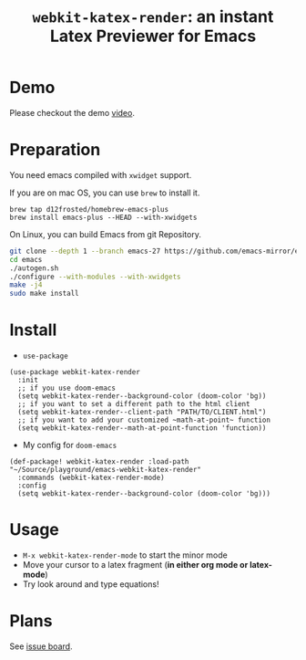 #+TITLE: ~webkit-katex-render~: an instant Latex Previewer for Emacs


* Demo
:PROPERTIES:
:ID:       EC3438CD-4BEC-47A3-97CC-0CC32EEFC3B4
:END:
[[./demo.png]]
Please checkout the demo [[https://youtu.be/jPz-gUWbIaw][video]].

* Preparation
:PROPERTIES:
:ID:       0E541285-95C1-40E8-80A0-6878924D6D15
:END:
You need emacs compiled with ~xwidget~ support.

If you are on mac OS, you can use ~brew~ to install it.
#+BEGIN_SRC shell
brew tap d12frosted/homebrew-emacs-plus
brew install emacs-plus --HEAD --with-xwidgets
#+END_SRC
On Linux, you can build Emacs from git Repository.
#+begin_src sh
  git clone --depth 1 --branch emacs-27 https://github.com/emacs-mirror/emacs.git
  cd emacs
  ./autogen.sh
  ./configure --with-modules --with-xwidgets
  make -j4
  sudo make install
#+end_src

* Install
:PROPERTIES:
:ID:       91137E8C-FC3C-4C77-8BA5-85699373C683
:END:
- ~use-package~
#+BEGIN_SRC elisp
(use-package webkit-katex-render
  :init
  ;; if you use doom-emacs
  (setq webkit-katex-render--background-color (doom-color 'bg))
  ;; if you want to set a different path to the html client
  (setq webkit-katex-render--client-path "PATH/TO/CLIENT.html")
  ;; if you want to add your customized ~math-at-point~ function
  (setq webkit-katex-render--math-at-point-function 'function))
#+END_SRC
- My config for ~doom-emacs~
#+BEGIN_SRC elisp
(def-package! webkit-katex-render :load-path "~/Source/playground/emacs-webkit-katex-render"
  :commands (webkit-katex-render-mode)
  :config
  (setq webkit-katex-render--background-color (doom-color 'bg)))
#+END_SRC

* Usage
:PROPERTIES:
:ID:       87A6B5A3-08F1-4625-8E87-6E846A0A8B22
:END:
- ~M-x webkit-katex-render-mode~ to start the minor mode
- Move your cursor to a latex fragment (*in either org mode or latex-mode*)
- Try look around and type equations!

* Plans
:PROPERTIES:
:ID:       DBB49E9A-B377-43B7-B4CD-48E21736C37E
:END:
See [[https://github.com/fuxialexander/emacs-webkit-katex-render/issues?q=is%3Aissue+is%3Aopen+label%3Aenhancement][issue board]].

